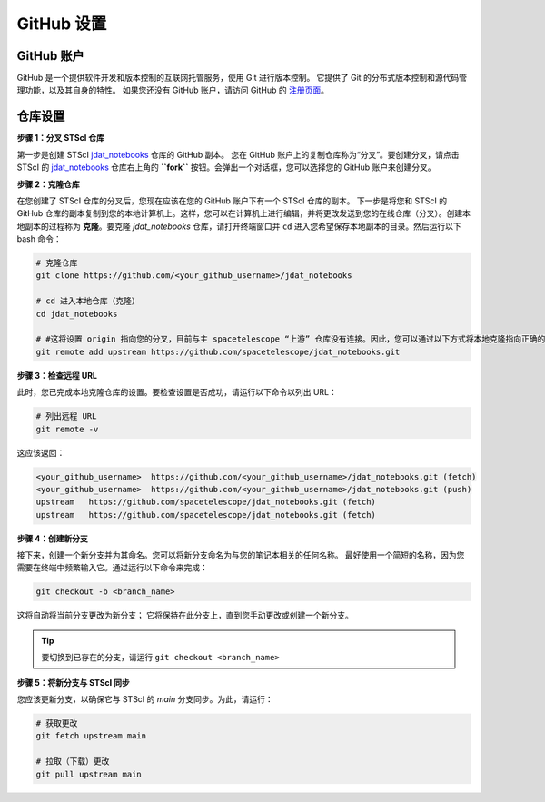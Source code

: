 ############
GitHub 设置
############

.. _jdat_notebooks: https://github.com/spacetelescope/jdat_notebooks

GitHub 账户
***************

GitHub 是一个提供软件开发和版本控制的互联网托管服务，使用 Git 进行版本控制。
它提供了 Git 的分布式版本控制和源代码管理功能，以及其自身的特性。
如果您还没有 GitHub 账户，请访问 GitHub 的 `注册页面 <https://github.com/join>`_。

仓库设置
****************

**步骤 1：分叉 STScI 仓库**

第一步是创建 STScI `jdat_notebooks`_ 仓库的 GitHub 副本。
您在 GitHub 账户上的复制仓库称为“分叉”。要创建分叉，请点击 STScI 的 `jdat_notebooks`_ 仓库右上角的 **``fork``** 按钮。会弹出一个对话框，您可以选择您的 GitHub 账户来创建分叉。

.. image:: images/github_fork.png
    :scale: 50%
    :align: center

**步骤 2：克隆仓库**

在您创建了 STScI 仓库的分叉后，您现在应该在您的 GitHub 账户下有一个 STScI 仓库的副本。
下一步是将您和 STScI 的 GitHub 仓库的副本复制到您的本地计算机上。这样，您可以在计算机上进行编辑，并将更改发送到您的在线仓库（分叉）。创建本地副本的过程称为 **克隆**。要克隆 `jdat_notebooks` 仓库，请打开终端窗口并 ``cd`` 进入您希望保存本地副本的目录。然后运行以下 bash 命令：

.. code:: bash

    # 克隆仓库
    git clone https://github.com/<your_github_username>/jdat_notebooks

    # cd 进入本地仓库（克隆）
    cd jdat_notebooks

    # #这将设置 origin 指向您的分叉，目前与主 spacetelescope “上游” 仓库没有连接。因此，您可以通过以下方式将本地克隆指向正确的仓库：
    git remote add upstream https://github.com/spacetelescope/jdat_notebooks.git


**步骤 3：检查远程 URL**

此时，您已完成本地克隆仓库的设置。要检查设置是否成功，请运行以下命令以列出 URL：

.. code:: bash

    # 列出远程 URL
    git remote -v

这应该返回：

.. code:: bash

    <your_github_username>  https://github.com/<your_github_username>/jdat_notebooks.git (fetch)
    <your_github_username>  https://github.com/<your_github_username>/jdat_notebooks.git (push)
    upstream   https://github.com/spacetelescope/jdat_notebooks.git (fetch)
    upstream   https://github.com/spacetelescope/jdat_notebooks.git (fetch)

**步骤 4：创建新分支**

接下来，创建一个新分支并为其命名。您可以将新分支命名为与您的笔记本相关的任何名称。
最好使用一个简短的名称，因为您需要在终端中频繁输入它。通过运行以下命令来完成：

.. code:: bash

    git checkout -b <branch_name>

这将自动将当前分支更改为新分支；
它将保持在此分支上，直到您手动更改或创建一个新分支。

.. tip::

    要切换到已存在的分支，请运行 ``git checkout <branch_name>``

**步骤 5：将新分支与 STScI 同步**

您应该更新分支，以确保它与 STScI 的 `main` 分支同步。为此，请运行：

.. code:: bash

    # 获取更改
    git fetch upstream main

    # 拉取（下载）更改
    git pull upstream main